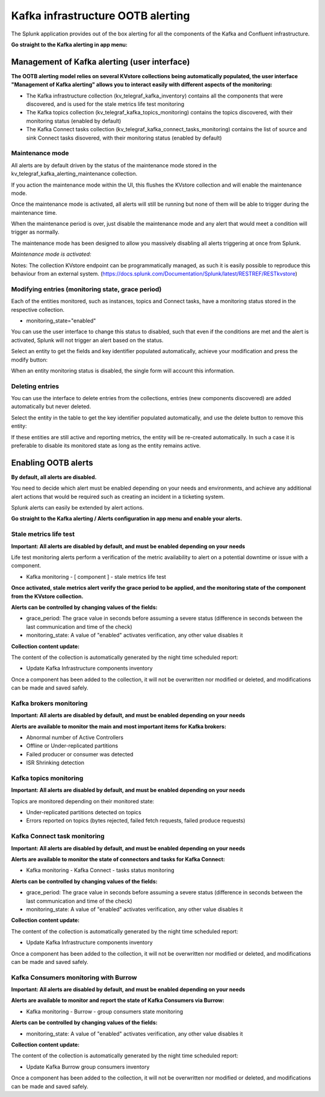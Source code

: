 Kafka infrastructure OOTB alerting
==================================

The Splunk application provides out of the box alerting for all the components of the Kafka and Confluent infrastructure.

**Go straight to the Kafka alerting in app menu:**

.. image:: img/ootb_alerting_menu.png
   :alt: ootb_alerting_menu.png
   :align: center

Management of Kafka alerting (user interface)
#############################################

**The OOTB alerting model relies on several KVstore collections being automatically populated, the user interface "Management of Kafka alerting" allows you to interact easily with different aspects of the monitoring:**

.. image:: img/ootb_alerting_user_ui1.png
   :alt: ootb_alerting_user_ui1.png
   :align: center

* The Kafka infrastructure collection (kv_telegraf_kafka_inventory) contains all the components that were discovered, and is used for the stale metrics life test monitoring

* The Kafka topics collection (kv_telegraf_kafka_topics_monitoring) contains the topics discovered, with their monitoring status (enabled by default)

* The Kafka Connect tasks collection (kv_telegraf_kafka_connect_tasks_monitoring) contains the list of source and sink Connect tasks disovered, with their monitoring status (enabled by default)

Maintenance mode
^^^^^^^^^^^^^^^^

All alerts are by default driven by the status of the maintenance mode stored in the kv_telegraf_kafka_alerting_maintenance collection.

If you action the maintenance mode within the UI, this flushes the KVstore collection and will enable the maintenance mode.

Once the maintenance mode is activated, all alerts will still be running but none of them will be able to trigger during the maintenance time.

When the maintenance period is over, just disable the maintenance mode and any alert that would meet a condition will trigger as normally.

The maintenance mode has been designed to allow you massively disabling all alerts triggering at once from Splunk.

*Maintenance mode is activated:*

.. image:: img/ootb_alerting_ui_enable_maintenance_mode.png
   :alt: ootb_alerting_ui_enable_maintenance_mode.png
   :align: center

Notes: The collection KVstore endpoint can be programmatically managed, as such it is easily possible to reproduce this behaviour from an external system. (https://docs.splunk.com/Documentation/Splunk/latest/RESTREF/RESTkvstore)

Modifying entries (monitoring state, grace period)
^^^^^^^^^^^^^^^^^^^^^^^^^^^^^^^^^^^^^^^^^^^^^^^^^^

Each of the entities monitored, such as instances, topics and Connect tasks, have a monitoring status stored in the respective collection.

* monitoring_state="enabled"

You can use the user interface to change this status to disabled, such that even if the conditions are met and the alert is activated, Splunk will not trigger an alert based on the status.

Select an entity to get the fields and key identifier populated automatically, achieve your modification and press the modify button:

.. image:: img/ootb_alerting_ui_monitoring_status.png
   :alt: ootb_alerting_ui_monitoring_status.png
   :align: center

When an entity monitoring status is disabled, the single form will account this information.

Deleting entries
^^^^^^^^^^^^^^^^

You can use the interface to delete entries from the collections, entries (new components discovered) are added automatically but never deleted.

Select the entity in the table to get the key identifier populated automatically, and use the delete button to remove this entity:

.. image:: img/ootb_alerting_ui_monitoring_delete.png
   :alt: ootb_alerting_ui_monitoring_delete.png
   :align: center

If these entities are still active and reporting metrics, the entity will be re-created automatically. In such a case it is preferable to disable its monitored state as long as the entity remains active.

Enabling OOTB alerts
####################

**By default, all alerts are disabled.**

You need to decide which alert must be enabled depending on your needs and environments, and achieve any additional alert actions that would be required such as creating an incident in a ticketing system.

Splunk alerts can easily be extended by alert actions.

**Go straight to the Kafka alerting / Alerts configuration in app menu and enable your alerts.**

Stale metrics life test
^^^^^^^^^^^^^^^^^^^^^^^

**Important: All alerts are disabled by default, and must be enabled depending on your needs**

Life test monitoring alerts perform a verification of the metric availability to alert on a potential downtime or issue with a component.

* Kafka monitoring - [ component ] - stale metrics life test

**Once activated, stale metrics alert verify the grace period to be applied, and the monitoring state of the component from the KVstore collection.**

**Alerts can be controlled by changing values of the fields:**

* grace_period: The grace value in seconds before assuming a severe status (difference in seconds between the last communication and time of the check)
* monitoring_state: A value of "enabled" activates verification, any other value disables it

**Collection content update:**

The content of the collection is automatically generated by the night time scheduled report:

* Update Kafka Infrastructure components inventory

Once a component has been added to the collection, it will not be overwritten nor modified or deleted, and modifications can be made and saved safely.

Kafka brokers monitoring
^^^^^^^^^^^^^^^^^^^^^^^^

**Important: All alerts are disabled by default, and must be enabled depending on your needs**

**Alerts are available to monitor the main and most important items for Kafka brokers:**

* Abnormal number of Active Controllers
* Offline or Under-replicated partitions
* Failed producer or consumer was detected
* ISR Shrinking detection

Kafka topics monitoring
^^^^^^^^^^^^^^^^^^^^^^^

**Important: All alerts are disabled by default, and must be enabled depending on your needs**

Topics are monitored depending on their monitored state:

* Under-replicated partitions detected on topics
* Errors reported on topics (bytes rejected, failed fetch requests, failed produce requests)

Kafka Connect task monitoring
^^^^^^^^^^^^^^^^^^^^^^^^^^^^^

**Important: All alerts are disabled by default, and must be enabled depending on your needs**

**Alerts are available to monitor the state of connectors and tasks for Kafka Connect:**

* Kafka monitoring - Kafka Connect - tasks status monitoring

**Alerts can be controlled by changing values of the fields:**

* grace_period: The grace value in seconds before assuming a severe status (difference in seconds between the last communication and time of the check)
* monitoring_state: A value of "enabled" activates verification, any other value disables it

**Collection content update:**

The content of the collection is automatically generated by the night time scheduled report:

* Update Kafka Infrastructure components inventory

Once a component has been added to the collection, it will not be overwritten nor modified or deleted, and modifications can be made and saved safely.

Kafka Consumers monitoring with Burrow
^^^^^^^^^^^^^^^^^^^^^^^^^^^^^^^^^^^^^^

**Important: All alerts are disabled by default, and must be enabled depending on your needs**

**Alerts are available to monitor and report the state of Kafka Consumers via Burrow:**

* Kafka monitoring - Burrow - group consumers state monitoring

**Alerts can be controlled by changing values of the fields:**

* monitoring_state: A value of "enabled" activates verification, any other value disables it

**Collection content update:**

The content of the collection is automatically generated by the night time scheduled report:

* Update Kafka Burrow group consumers inventory

Once a component has been added to the collection, it will not be overwritten nor modified or deleted, and modifications can be made and saved safely.
